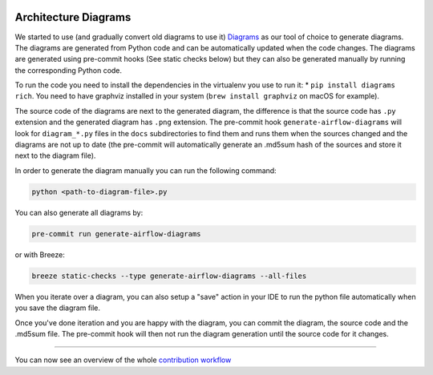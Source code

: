  .. Licensed to the Apache Software Foundation (ASF) under one
    or more contributor license agreements.  See the NOTICE file
    distributed with this work for additional information
    regarding copyright ownership.  The ASF licenses this file
    to you under the Apache License, Version 2.0 (the
    "License"); you may not use this file except in compliance
    with the License.  You may obtain a copy of the License at

 ..   http://www.apache.org/licenses/LICENSE-2.0

 .. Unless required by applicable law or agreed to in writing,
    software distributed under the License is distributed on an
    "AS IS" BASIS, WITHOUT WARRANTIES OR CONDITIONS OF ANY
    KIND, either express or implied.  See the License for the
    specific language governing permissions and limitations
    under the License.

Architecture Diagrams
=====================

We started to use (and gradually convert old diagrams to use it) `Diagrams <https://diagrams.mingrammer.com/>`_
as our tool of choice to generate diagrams. The diagrams are generated from Python code and can be
automatically updated when the code changes. The diagrams are generated using pre-commit hooks (See
static checks below) but they can also be generated manually by running the corresponding Python code.

To run the code you need to install the dependencies in the virtualenv you use to run it:
* ``pip install diagrams rich``. You need to have graphviz installed in your
system (``brew install graphviz`` on macOS for example).

The source code of the diagrams are next to the generated diagram, the difference is that the source
code has ``.py`` extension and the generated diagram has ``.png`` extension. The pre-commit hook ``generate-airflow-diagrams``
will look for ``diagram_*.py`` files in the ``docs`` subdirectories
to find them and runs them when the sources changed and the diagrams are not up to date (the
pre-commit will automatically generate an .md5sum hash of the sources and store it next to the diagram
file).

In order to generate the diagram manually you can run the following command:

.. code-block:: bash

    python <path-to-diagram-file>.py

You can also generate all diagrams by:

.. code-block:: bash

    pre-commit run generate-airflow-diagrams

or with Breeze:

.. code-block:: bash

    breeze static-checks --type generate-airflow-diagrams --all-files

When you iterate over a diagram, you can also setup a "save" action in your IDE to run the python
file automatically when you save the diagram file.

Once you've done iteration and you are happy with the diagram, you can commit the diagram, the source
code and the .md5sum file. The pre-commit hook will then not run the diagram generation until the
source code for it changes.

------

You can now see an overview of the whole `contribution workflow <18_contribution_workflow.rst>`__

